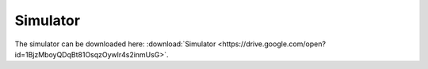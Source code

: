 Simulator
=====

The simulator can be downloaded here: :download:`Simulator <https://drive.google.com/open?id=1BjzMboyQDqBt81OsqzOywlr4s2inmUsG>`.
